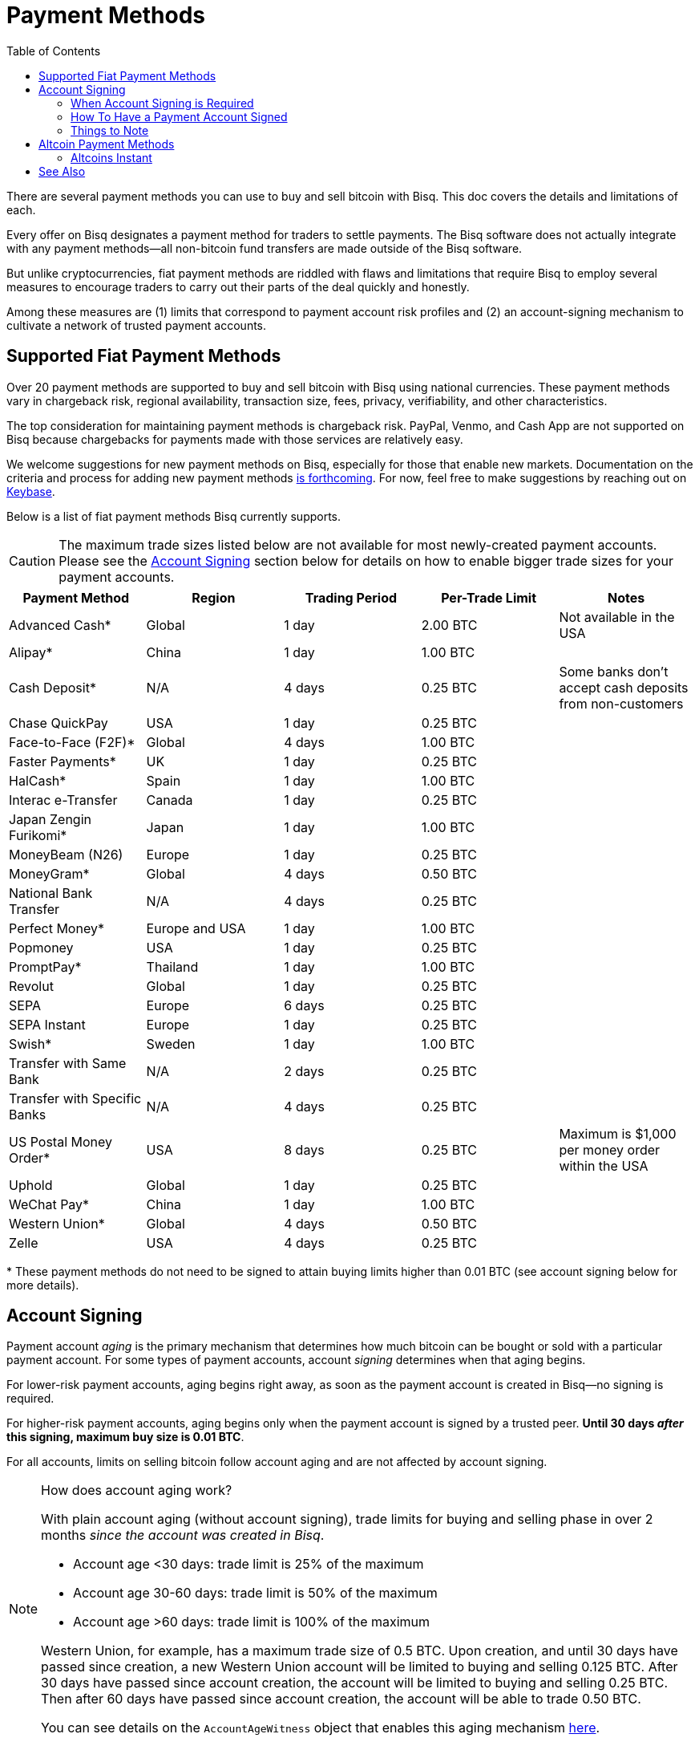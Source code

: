 = Payment Methods
:imagesdir: ./images
:toc:
:high-risk:     0.25 BTC
:mid-risk:      0.50 BTC
:low-risk:      1.00 BTC
:very-low-risk: 2.00 BTC

There are several payment methods you can use to buy and sell bitcoin with Bisq. This doc covers the details and limitations of each.

Every offer on Bisq designates a payment method for traders to settle payments. The Bisq software does not actually integrate with any payment methods—all non-bitcoin fund transfers are made outside of the Bisq software.

But unlike cryptocurrencies, fiat payment methods are riddled with flaws and limitations that require Bisq to employ several measures to encourage traders to carry out their parts of the deal quickly and honestly.

Among these measures are (1) limits that correspond to payment account risk profiles and (2) an account-signing mechanism to cultivate a network of trusted payment accounts.

== Supported Fiat Payment Methods

Over 20 payment methods are supported to buy and sell bitcoin with Bisq using national currencies. These payment methods vary in chargeback risk, regional availability, transaction size, fees, privacy, verifiability, and other characteristics.

The top consideration for maintaining payment methods is chargeback risk. PayPal, Venmo, and Cash App are not supported on Bisq because chargebacks for payments made with those services are relatively easy.

We welcome suggestions for new payment methods on Bisq, especially for those that enable new markets. Documentation on the criteria and process for adding new payment methods https://github.com/bisq-network/bisq-docs/issues/172[is forthcoming^]. For now, feel free to make suggestions by reaching out on https://keybase.io/team/bisq[Keybase^].

Below is a list of fiat payment methods Bisq currently supports.

CAUTION: The maximum trade sizes listed below are not available for most newly-created payment accounts. Please see the <<#account-signing, Account Signing>> section below for details on how to enable bigger trade sizes for your payment accounts.

|===
|Payment Method |Region |Trading Period |Per-Trade Limit|Notes

|Advanced Cash*
|Global
|1 day
|{very-low-risk}
|Not available in the USA

|Alipay*
|China
|1 day
|{low-risk}
|

|Cash Deposit*
|N/A
|4 days
|{high-risk}
|Some banks don't accept cash deposits from non-customers

|Chase QuickPay
|USA
|1 day
|{high-risk}
|

|Face-to-Face (F2F)*
|Global
|4 days
|{low-risk}
|

|Faster Payments*
|UK
|1 day
|{high-risk}
|

|HalCash*
|Spain
|1 day
|{low-risk}
|

|Interac e-Transfer
|Canada
|1 day
|{high-risk}
|

|Japan Zengin Furikomi*
|Japan
|1 day
|{low-risk}
|

|MoneyBeam (N26)
|Europe
|1 day
|{high-risk}
|

|MoneyGram*
|Global
|4 days
|{mid-risk}
|

|National Bank Transfer
|N/A
|4 days
|{high-risk}
|

|Perfect Money*
|Europe and USA
|1 day
|{low-risk}
|

|Popmoney
|USA
|1 day
|{high-risk}
|

|PromptPay*
|Thailand
|1 day
|{low-risk}
|

|Revolut
|Global
|1 day
|{high-risk}
|

|SEPA
|Europe
|6 days
|{high-risk}
|

|SEPA Instant
|Europe
|1 day
|{high-risk}
|

|Swish*
|Sweden
|1 day
|{low-risk}
|

|Transfer with Same Bank
|N/A
|2 days
|{high-risk}
|

|Transfer with Specific Banks
|N/A
|4 days
|{high-risk}
|

|US Postal Money Order*
|USA
|8 days
|{high-risk}
|Maximum is $1,000 per money order within the USA

|Uphold
|Global
|1 day
|{high-risk}
|

|WeChat Pay*
|China
|1 day
|{low-risk}
|

|Western Union*
|Global
|4 days
|{mid-risk}
|

|Zelle
|USA
|4 days
|{high-risk}
|

|===

+++* These payment methods do not need to be signed to attain buying limits higher than 0.01 BTC (see account signing below for more details).+++

== Account Signing

Payment account _aging_ is the primary mechanism that determines how much bitcoin can be bought or sold with a particular payment account. For some types of payment accounts, account _signing_ determines when that aging begins.

For lower-risk payment accounts, aging begins right away, as soon as the payment account is created in Bisq—no signing is required.

For higher-risk payment accounts, aging begins only when the payment account is signed by a trusted peer. **Until 30 days _after_ this signing, maximum buy size is 0.01 BTC**.

For all accounts, limits on selling bitcoin follow account aging and are not affected by account signing.

[NOTE]
.How does account aging work?
====
With plain account aging (without account signing), trade limits for buying and selling phase in over 2 months _since the account was created in Bisq_.

* Account age <30 days: trade limit is 25% of the maximum
* Account age 30-60 days: trade limit is 50% of the maximum
* Account age >60 days: trade limit is 100% of the maximum

Western Union, for example, has a maximum trade size of 0.5 BTC. Upon creation, and until 30 days have passed since creation, a new Western Union account will be limited to buying and selling 0.125 BTC. After 30 days have passed since account creation, the account will be limited to buying and selling 0.25 BTC. Then after 60 days have passed since account creation, the account will be able to trade 0.50 BTC.

You can see details on the `AccountAgeWitness` object that enables this aging mechanism <<payment-account-age-witness#, here>>.
====

=== When Account Signing is Required

Payment accounts are considered to have higher risk if they meet both of the following conditions:

1. the payment account will be used to buy or sell bitcoin for a major national currency market on Bisq (USD, EUR, CAD, GBP, AUD, BRL)
2. the payment account has chargeback risk (SEPA, SEPA Instant, Interac e-Transfer, Zelle, Revolut, Chase QuickPay, Popmoney, MoneyBeam, Uphold, and any kind of bank transfer)

In major national currency markets, account signing is not required to enable account aging for face-to-face trading, cash deposits, money orders (US Postal Money Orders, MoneyGram, Western Union) or Advanced Cash.

In other markets, account signing is not currently required for any payment methods.

=== How To Have a Payment Account Signed

A signed payment account indicates that it can be trusted to engage in trades honestly, and as a result, is allowed higher trading limits.

WARNING: Account signing does not _guarantee_ problem-free trading. Instead, it creates a trusted network of accounts where it is _unlikely_ to encounter a scammer.

**Please note that account signing works per payment account.** Having one payment account signed does not affect trading limits on your other payment accounts. You need to go through the account signing process below for each payment account you want to lift limits for.

Here's how to have a payment account signed for higher bitcoin buying limits.

1. **Take an offer to buy bitcoin.** This offer must be from a trading peer with a signed payment account who is able to sign other payment accounts.
+
If a trading peer is capable of signing your payment account, they'll have a check mark on their offer listing in the `Time since signing` column.
+
image::peer-can-sign-offer-listing.png[Look for this indicator.,400,400]
+
You can click the trading peer's avatar to see more details on the account signing.
+
image::account-signing-details-pop.png[Look for this indicator.,400,400]
+
[NOTE]
.How were the first payment accounts signed if there were no peers to sign them?
====
Bisq arbitrators signed a collection of accounts that met certain criteria to bootstrap the network of trusted payment accounts just before the v1.2 release.

The following criteria were determined to balance high integrity with volume (so that there were a sufficient number of signed peer accounts available to sign other peer accounts in the beginning):

* payment account must be older than 60 days
* payment account must have been involved in a dispute as a bitcoin buyer, and received bitcoin as an outcome of that dispute (thereby proving that a successful fiat _payment_ took place)

All payment accounts that met the 2 criteria above were signed by arbitrators and immediately able to sign other payment accounts upon the release of v1.2.
====

2. **Successfully settle the trade.** When you send your fiat payment to the seller, your payment account will be signed when the seller clicks the `Confirm payment received` button.
+
Thirty days after signing, the following will take place:
+
--
* the 0.01 BTC buying limit will be lifted
* trading limits will apply as if account aging began at the time of signing
* you will be able to sign other payment accounts
--
+
NOTE: The purpose of the 30-day delay is to allow time for chargebacks, as the typical trade period is often not long enough for fraudulent charges to be detected. This is why you should send payment as quickly as possible when looking to get signed, and why sellers will take as long as possible (within the trade period) to confirm your payment on their end.
+
To clarify how trading limits apply, let's look at a concrete example with SEPA. SEPA payments have a maximum trade size of 0.25 BTC. With plain account aging, this limit would phase in over 3 months after account creation. The limit would be 0.0625 BTC in the first month, 0.125 BTC in the second month, and 0.25 BTC afterward. To see how account signing changes this, let's assume we create a SEPA payment account on 01 January 2020. Then let's assume that the account is not signed until 01 March 2020. Even though the account is 60 days old at the time of signing, it will retain its 0.01 BTC buy limit through January, February, _and_ March. Then, on 01 April 2020 (30 days after signing), the payment account will drop its 0.01 BTC limit and take on a 0.125 BTC trade limit. Why? Because at that point, it's over 30 days old _as of the date it was signed_.

3. **Sign other users.** No one likes 0.01 BTC limits, and many users will want to be signed by a peer with a trusted account. Once you're signed, please try to maintain some offers to give unsigned buyers a chance to be signed to broaden the trusted network.

=== Things to Note

* Selling limits are unaffected by account signing, and instead follow account aging. This means you can create a payment account to sell bitcoin using a risky payment method and sell 0.0625 BTC right away. You will only be able to _buy_ 0.01 BTC with that account, however, until it is signed.
+
There's a field in payment account details that specified exactly what your payment account limits are.
+
image::account-signing-limit-details.png[Payment account limit details.,400,400]

* Additional methods to have a payment account signed without a delay are in discussion (see https://github.com/bisq-network/proposals/issues/93[here^] and https://github.com/bisq-network/proposals/issues/83[here^]).

== Altcoin Payment Methods

Bisq also supports a variety of other cryptocurrencies for buying and selling bitcoin. Because such fund transfers are irreversible and relatively quick, altcoin trade sizes are 2 BTC across the board (no account signing or account aging necessary) with a 1-day trade period.

=== Altcoins Instant

image::altcoins-instant.png[Make an Altcoins Instant account.,400,400]

When creating an altcoin payment account on Bisq, you can opt to make it for Instant offers. Instant offers are just like regular offers—all typical <<trading-rules#,trading rules>> apply—but the **trade period is 1 hour** instead of 1 day.

TIP: Don't forget to disable Instant offers when you're away from your computer!

Instant accounts can only be used to make and take Instant offers, so you'll probably want to create a regular altcoin account to make and take regular offers too.

== See Also

 * https://github.com/bisq-network/bisq/blob/master/core/src/main/java/bisq/core/payment/payload/PaymentMethod.java
 * https://en.bitcoin.it/wiki/Payment_methods
